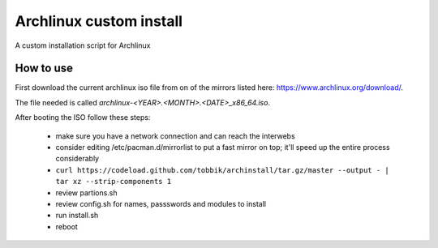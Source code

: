 Archlinux custom install
========================

A custom installation script for Archlinux

How to use
----------

First download the current archlinux iso file from on of the mirrors listed
here:
https://www.archlinux.org/download/.

The file needed is called *archlinux-<YEAR>.<MONTH>.<DATE>_x86_64.iso*.

After booting the ISO follow these steps:

 - make sure you have a network connection and can reach the interwebs
 - consider editing /etc/pacman.d/mirrorlist to put a fast mirror
   on top; it'll speed up the entire process considerably
 - ``curl https://codeload.github.com/tobbik/archinstall/tar.gz/master --output - | tar xz --strip-components 1``
 - review partions.sh
 - review config.sh for names, passswords and modules to install
 - run install.sh
 - reboot
